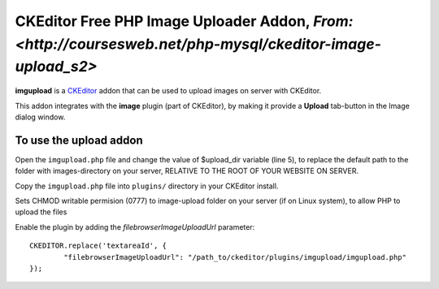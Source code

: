 CKEditor Free PHP Image Uploader Addon, `From: <http://coursesweb.net/php-mysql/ckeditor-image-upload_s2>`
=============================

**imgupload** is a `CKEditor <http://ckeditor.com/>`_ addon that can be used to upload images on server with CKEditor.

This addon integrates with the **image** plugin (part of CKEditor),
by making it provide a **Upload** tab-button in the Image dialog window.

To use the upload addon
------------------------

Open the ``imgupload.php`` file and change the value of $upload_dir variable (line 5), to replace the default path to the folder with images-directory on your server, RELATIVE TO THE ROOT OF YOUR WEBSITE ON SERVER.

Copy the ``imgupload.php`` file into ``plugins/`` directory in your CKEditor install.

Sets CHMOD writable permision (0777) to image-upload folder on your server (if on Linux system), to allow PHP to upload the files

Enable the plugin by adding the `filebrowserImageUploadUrl` parameter::

	CKEDITOR.replace('textareaId', {
		"filebrowserImageUploadUrl": "/path_to/ckeditor/plugins/imgupload/imgupload.php"
	});

